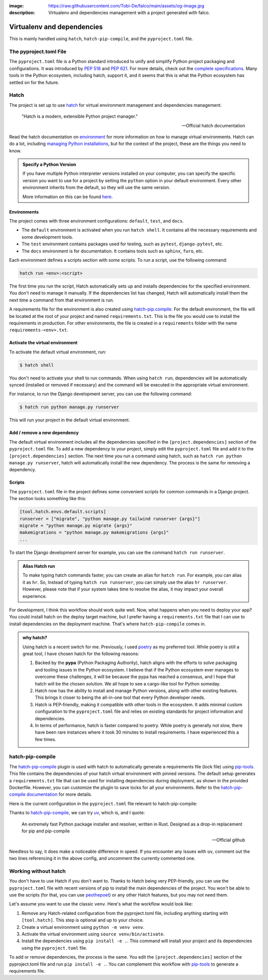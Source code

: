 :image: https://raw.githubusercontent.com/Tobi-De/falco/main/assets/og-image.jpg
:description: Virtualenv and dependencies management with a project generated with falco.

Virtualenv and dependencies
===========================

This is mainly handled using ``hatch``, ``hatch-pip-compile``, and the ``pyproject.toml`` file.

The pyproject.toml File
-----------------------

The ``pyproject.toml`` file is a Python standard introduced to unify and simplify Python project packaging and configurations. It was introduced by `PEP 518 <https://www.python.org/dev/peps/pep-0518/>`_ and `PEP 621 <https://www.python.org/dev/peps/pep-0621/>`_.
For more details, check out the `complete specifications <https://packaging.python.org/en/latest/specifications/pyproject-toml/#pyproject-toml-spec>`_.
Many tools in the Python ecosystem, including hatch, support it, and it seems that this is what the Python ecosystem has settled on for the future.

Hatch
-----

The project is set up to use hatch_ for virtual environment management and dependencies management.

   "Hatch is a modern, extensible Python project manager."

   -- Official hatch documentation

Read the hatch documentation on `environment <https://hatch.pypa.io/latest/environment/>`_ for more information on how to manage virtual environments.
Hatch can do a lot, including `managing Python installations <https://hatch.pypa.io/latest/cli/reference/#hatch-python>`_, but for the context of the project, these are the things you need to know.

.. admonition:: Specify a Python Version
   :class: dropdown note

   If you have multiple Python interpreter versions installed on your computer, you can specify the specific version you want to use for a project
   by setting the ``python`` option in your default environment. Every other environment inherits from the default, so they will use the same version.

   .. code-block:: toml
      :caption: pyproject.toml

      [tool.hatch.envs.default]
      python = "3.12"
      ...

   More information on this can be found `here <https://hatch.pypa.io/latest/plugins/environment/virtual/#pyprojecttoml>`_.


Environments
************

The project comes with three environment configurations: ``default``, ``test``, and ``docs``.

- The ``default`` environment is activated when you run ``hatch shell``. It contains all the necessary requirements and some development tools.
- The ``test`` environment contains packages used for testing, such as ``pytest``, ``django-pytest``, etc.
- The ``docs`` environment is for documentation. It contains tools such as ``sphinx``, ``furo``, etc.

Each environment defines a scripts section with some scripts. To run a script, use the following command:

.. code-block:: bash

   hatch run <env>:<script>

The first time you run the script, Hatch automatically sets up and installs dependencies for the specified environment. 
You don't need to manage it manually. If the dependencies list has changed, Hatch will automatically install them the next 
time a command from that environment is run.

A requirements file for the environment is also created using `hatch-pip.compile <https://github.com/juftin/hatch-pip-compile>`_. For 
the default environment, the file will be located at the root of your project and named ``requirements.txt``. This is the file 
you would use to install the requirements in production. For other environments, the file is created in a 
``requirements`` folder with the name ``requirements-<env>.txt``.


Activate the virtual environment
********************************

To activate the default virtual environment, run:

.. code-block:: bash

   $ hatch shell

You don't need to activate your shell to run commands. When using ``hatch run``, dependencies will be automatically synced (installed or removed if necessary) and the command will be
executed in the appropriate virtual environment.

For instance, to run the Django development server, you can use the following command:

.. code-block:: bash

   $ hatch run python manage.py runserver

This will run your project in the default virtual environment.

Add / remove a new dependency
*****************************

The default virtual environment includes all the dependencies specified in the ``[project.dependencies]`` section of the ``pyproject.toml`` file.
To add a new dependency to your project, simply edit the ``pyproject.toml`` file and add it to the ``[project.dependencies]`` section.
The next time you run a command using hatch, such as ``hatch run python manage.py runserver``, hatch will automatically install the new dependency.
The process is the same for removing a dependency.

Scripts
*******

The ``pyproject.toml`` file in the project defines some convenient scripts for common commands in a Django project. The section looks something like this:

.. code-block:: toml

   [tool.hatch.envs.default.scripts]
   runserver = ["migrate", "python manage.py tailwind runserver {args}"]
   migrate = "python manage.py migrate {args}"
   makemigrations = "python manage.py makemigrations {args}"
   ...

To start the Django development server for example, you can use the command ``hatch run runserver``.

.. admonition:: Alias Hatch run
   :class: tip

   To make typing hatch commands faster, you can create an alias for ``hatch run``. For example, you can alias it as ``hr``. So,
   Instead of typing ``hatch run runserver``, you can simply use the alias ``hr runserver``. However, please note that if your system takes time to resolve the alias,
   it may impact your overall experience.

For development, I think this workflow should work quite well. Now, what happens when you need to deploy your app? You could install hatch on
the deploy target machine, but I prefer having a ``requirements.txt`` file that I can use to install dependencies on the deployment machine.
That's where ``hatch-pip-compile`` comes in.

.. admonition:: why hatch?
   :class: dropdown note

   Using hatch is a recent switch for me. Previously, I used `poetry <https://python-poetry.org/>`_ as my preferred tool. While poetry is still a great tool, I have chosen hatch for the following reasons:

   1. Backed by the **pypa** (Python Packaging Authority), hatch aligns with the efforts to solve packaging and tooling issues in the Python ecosystem. I believe that if the Python ecosystem ever manages to overcome these challenges, it will be because the pypa has reached a consensus, and I hope that hatch will be the chosen solution. We all hope to see a cargo-like tool for Python someday.

   2. Hatch now has the ability to install and manage Python versions, along with other existing features. This brings it closer to being the all-in-one tool that every Python developer needs.

   3. Hatch is PEP-friendly, making it compatible with other tools in the ecosystem. It adds minimal custom configuration to the ``pyproject.toml`` file and relies on existing standards for project information and dependencies.

   4. In terms of performance, hatch is faster compared to poetry. While poetry is generally not slow, there have been rare instances where it took 30 minutes to install requirements. I have experienced this a few times.


hatch-pip-compile
-----------------

The `hatch-pip-compile <https://github.com/juftin/hatch-pip-compile>`_ plugin is used with hatch to automatically generate a
requirements file (lock file) using `pip-tools <https://github.com/jazzband/pip-tools>`_. This file contains the dependencies of your hatch virtual environment with pinned versions.
The default setup generates a ``requirements.txt`` file that can be used for installing dependencies during deployment, as shown in the provided Dockerfile. However, you can customize the plugin to save
locks for all your environments. Refer to the `hatch-pip-compile documentation <https://github.com/juftin/hatch-pip-compile>`_ for more details.

Here is the current configuration in the ``pyproject.toml`` file relevant to hatch-pip-compile:

.. code-block:: toml
   :caption: pyproject.toml

   [tool.hatch.env]
   requires = [
   "hatch-pip-compile"
   ]

   [tool.hatch.envs.default]
   type = "pip-compile"
   # pip-compile-installer = "pip-sync"
   pip-compile-installer = "uv"
   pip-compile-resolver = "uv"
   ...

Thanks to `hatch-pip-compile <https://juftin.com/hatch-pip-compile/>`_, we can try `uv <https://github.com/astral-sh/uv>`_, which is, and I quote:

   An extremely fast Python package installer and resolver, written in Rust. Designed as a drop-in replacement for pip and pip-compile

   -- Official github

Needless to say, it does make a noticeable difference in speed. If you encounter any issues with ``uv``, comment out the two lines referencing it in the above
config, and uncomment the currently commented one.


Working without hatch
---------------------

You don't have to use Hatch if you don't want to. Thanks to Hatch being very PEP-friendly, you can use the ``pyproject.toml`` file with recent versions of
pip to install the main dependencies of the project. You won't be able to use the scripts (for that, you can use `peothepoet <https://github.com/nat-n/poethepoet>`_) or any other Hatch features,
but you may not need them.

Let's assume you want to use the classic ``venv``. Here's what the workflow would look like:

1. Remove any Hatch-related configuration from the pyproject.toml file, including anything starting with ``[tool.hatch]``. This step is optional and up to your choice.
2. Create a virtual environment using ``python -m venv venv``.
3. Activate the virtual environment using ``source venv/bin/activate``.
4. Install the dependencies using ``pip install -e .``. This command will install your project and its dependencies using the ``pyproject.toml`` file.

To add or remove dependencies, the process is the same. You edit the ``[project.dependencies]`` section of the pyproject.toml file and run ``pip install -e .``. You can complement
this workflow with `pip-tools <https://github.com/jazzband/pip-tools>`_ to generate a requirements file.




.. _hatch: https://hatch.pypa.io/latest/